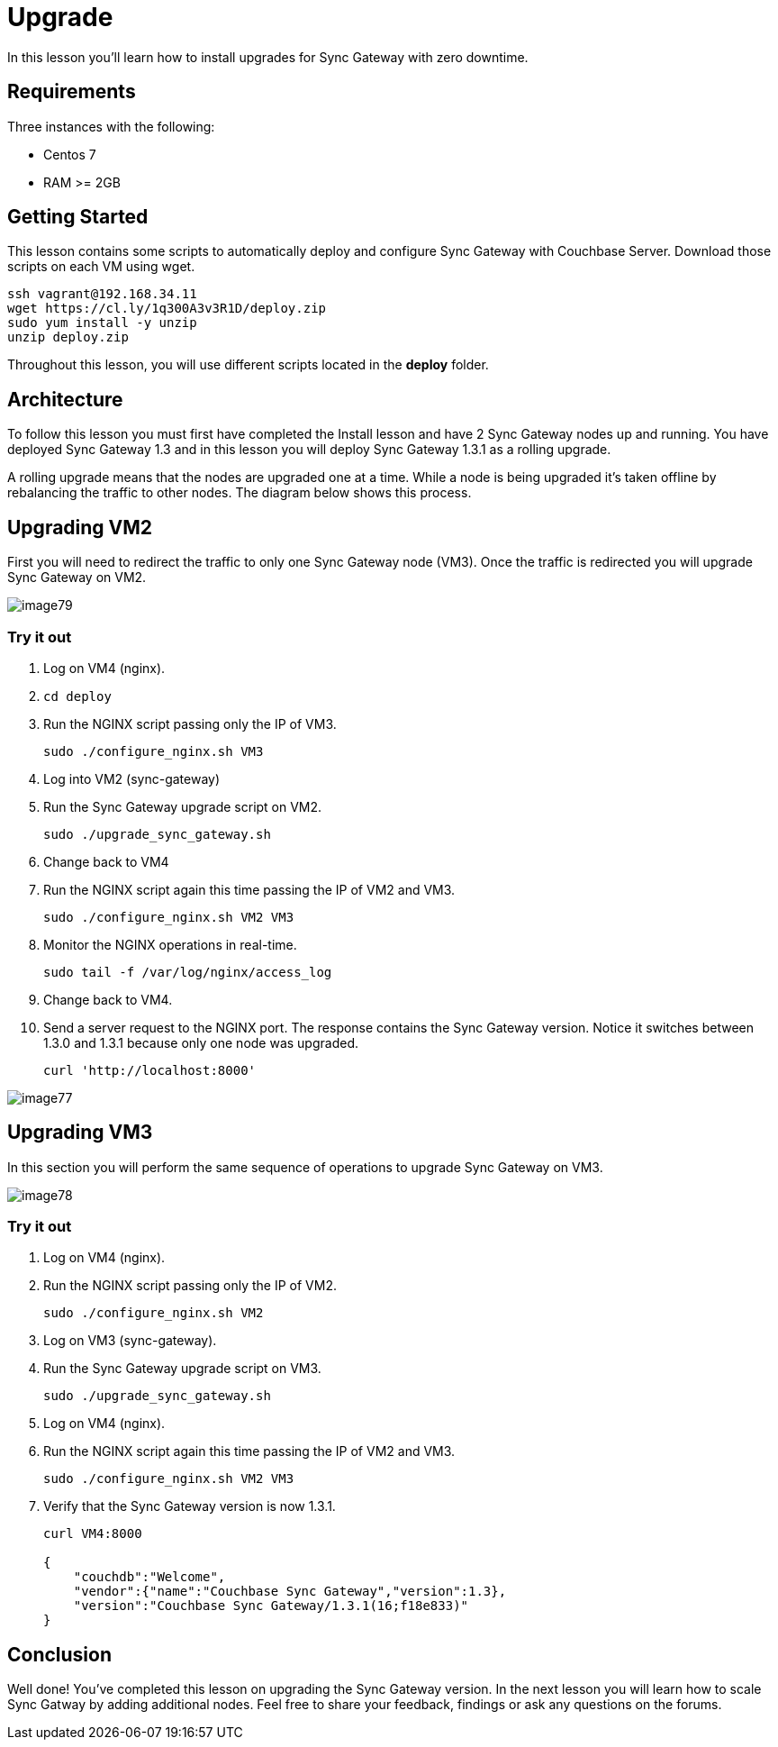 = Upgrade

In this lesson you'll learn how to install upgrades for Sync Gateway with zero downtime. 

== Requirements

Three instances with the following: 

* Centos 7 
* RAM >= 2GB 


== Getting Started

This lesson contains some scripts to automatically deploy and configure Sync Gateway with Couchbase Server.
Download those scripts on each VM using wget. 

[source,bash]
----

ssh vagrant@192.168.34.11
wget https://cl.ly/1q300A3v3R1D/deploy.zip
sudo yum install -y unzip
unzip deploy.zip
----

Throughout this lesson, you will use different scripts located in the *deploy* folder. 

== Architecture

To follow this lesson you must first have completed the Install lesson and have 2 Sync Gateway nodes up and running.
You have deployed Sync Gateway 1.3 and in this lesson you will deploy Sync Gateway 1.3.1 as a rolling upgrade. 

A rolling upgrade means that the nodes are upgraded one at a time.
While a node is being upgraded it's taken offline by rebalancing the traffic to other nodes.
The diagram below shows this process. 

== Upgrading VM2

First you will need to redirect the traffic to only one Sync Gateway node (VM3). Once the traffic is redirected you will upgrade Sync Gateway on VM2. 


image::img/image79.png[]


=== Try it out

. Log on VM4 (nginx). 
. `cd deploy`
. Run the NGINX script passing only the IP of VM3. 
+

[source,bash]
----

sudo ./configure_nginx.sh VM3
----
. Log into VM2 (sync-gateway) 
. Run the Sync Gateway upgrade script on VM2. 
+

[source,bash]
----

sudo ./upgrade_sync_gateway.sh
----
. Change back to VM4 
. Run the NGINX script again this time passing the IP of VM2 and VM3. 
+

[source,bash]
----

sudo ./configure_nginx.sh VM2 VM3
----
. Monitor the NGINX operations in real-time. 
+

[source,bash]
----

sudo tail -f /var/log/nginx/access_log
----
. Change back to VM4. 
. Send a server request to the NGINX port. The response contains the Sync Gateway version. Notice it switches between 1.3.0 and 1.3.1 because only one node was upgraded. 
+

[source,bash]
----

curl 'http://localhost:8000'
----
+


image::https://cl.ly/3m0g1R0J0w37/image77.gif[]


== Upgrading VM3

In this section you will perform the same sequence of operations to upgrade Sync Gateway on VM3. 


image::img/image78.png[]


[[_try_it_out_1]]
=== Try it out

. Log on VM4 (nginx). 
. Run the NGINX script passing only the IP of VM2. 
+

[source,bash]
----

sudo ./configure_nginx.sh VM2
----
. Log on VM3 (sync-gateway). 
. Run the Sync Gateway upgrade script on VM3. 
+

[source,bash]
----

sudo ./upgrade_sync_gateway.sh
----
. Log on VM4 (nginx). 
. Run the NGINX script again this time passing the IP of VM2 and VM3. 
+

[source,bash]
----

sudo ./configure_nginx.sh VM2 VM3
----
. Verify that the Sync Gateway version is now 1.3.1. 
+

[source,bash]
----

curl VM4:8000

{
    "couchdb":"Welcome",
    "vendor":{"name":"Couchbase Sync Gateway","version":1.3},
    "version":"Couchbase Sync Gateway/1.3.1(16;f18e833)"
}
----


// <block class="all"/>


== Conclusion

Well done! You've completed this lesson on upgrading the Sync Gateway version.
In the next lesson you will learn how to scale Sync Gatway by adding additional nodes.
Feel free to share your feedback, findings or ask any questions on the forums. 